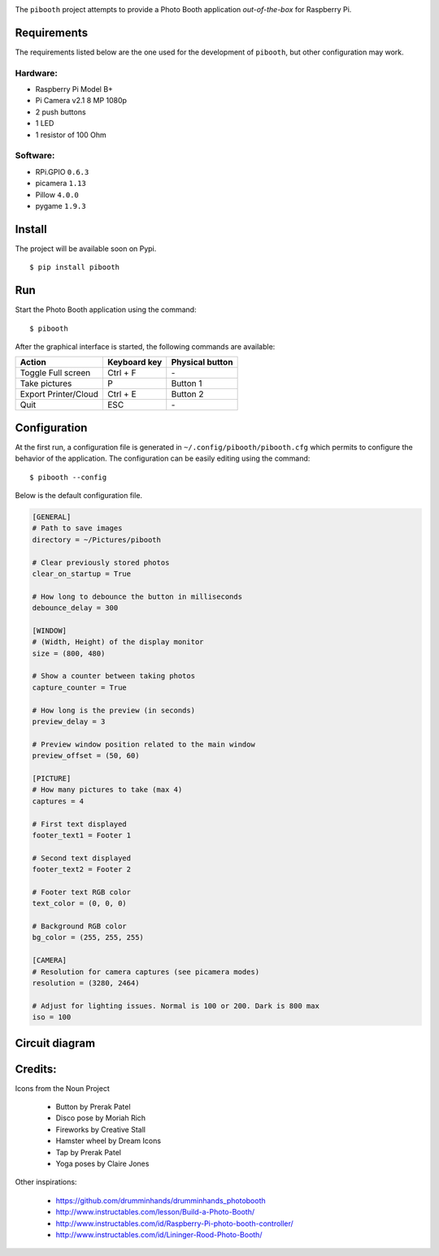 
.. image:: templates/pibooth.png
   :align: center
   :alt: Pibooth


The ``pibooth`` project attempts to provide a Photo Booth application *out-of-the-box*
for Raspberry Pi.

Requirements
------------

The requirements listed below are the one used for the development of ``pibooth``, but
other configuration may work.

Hardware:
^^^^^^^^^

* Raspberry Pi Model B+
* Pi Camera v2.1 8 MP 1080p
* 2 push buttons
* 1 LED
* 1 resistor of 100 Ohm

Software:
^^^^^^^^^

* RPi.GPIO ``0.6.3``
* picamera ``1.13``
* Pillow ``4.0.0``
* pygame ``1.9.3``

Install
-------

The project will be available soon on Pypi.

::

    $ pip install pibooth

Run
---

Start the Photo Booth application using the command::

    $ pibooth

After the graphical interface is started, the following commands are available:

==================== ================ ================
Action               Keyboard key     Physical button
==================== ================ ================
Toggle Full screen   Ctrl + F         \-
Take pictures        P                Button 1
Export Printer/Cloud Ctrl + E         Button 2
Quit                 ESC              \-
==================== ================ ================

Configuration
-------------

At the first run, a configuration file is generated in ``~/.config/pibooth/pibooth.cfg``
which permits to configure the behavior of the application. The configuration can be
easily editing using the command::

    $ pibooth --config

Below is the default configuration file.

.. code-block:: ini

    [GENERAL]
    # Path to save images
    directory = ~/Pictures/pibooth

    # Clear previously stored photos
    clear_on_startup = True

    # How long to debounce the button in milliseconds
    debounce_delay = 300

    [WINDOW]
    # (Width, Height) of the display monitor
    size = (800, 480)

    # Show a counter between taking photos
    capture_counter = True

    # How long is the preview (in seconds)
    preview_delay = 3

    # Preview window position related to the main window
    preview_offset = (50, 60)

    [PICTURE]
    # How many pictures to take (max 4)
    captures = 4

    # First text displayed
    footer_text1 = Footer 1

    # Second text displayed
    footer_text2 = Footer 2

    # Footer text RGB color
    text_color = (0, 0, 0)

    # Background RGB color
    bg_color = (255, 255, 255)

    [CAMERA]
    # Resolution for camera captures (see picamera modes)
    resolution = (3280, 2464)

    # Adjust for lighting issues. Normal is 100 or 200. Dark is 800 max
    iso = 100

Circuit diagram
---------------

.. image:: templates/sketch.png
   :height: 990 px
   :width: 1215 px
   :scale: 50 %
   :align: center
   :alt: electronic sketch

Credits:
--------

Icons from the Noun Project

 - Button by Prerak Patel
 - Disco pose by Moriah Rich
 - Fireworks by Creative Stall
 - Hamster wheel by Dream Icons
 - Tap by Prerak Patel
 - Yoga poses by Claire Jones

Other inspirations:

 - https://github.com/drumminhands/drumminhands_photobooth
 - http://www.instructables.com/lesson/Build-a-Photo-Booth/
 - http://www.instructables.com/id/Raspberry-Pi-photo-booth-controller/
 - http://www.instructables.com/id/Lininger-Rood-Photo-Booth/
